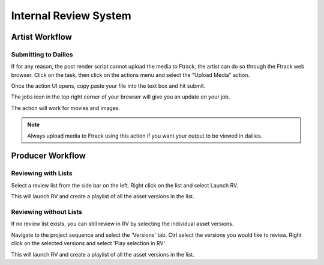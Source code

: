 Internal Review System
======================


Artist Workflow
~~~~~~~~~~~~~~~

Submitting to Dailies
---------------------

If for any reason, the post render script cannot upload the media to Ftrack, the artist can do so through
the Ftrack web browser. Click on the task, then click on the actions menu and select the "Upload Media"
action.

.. image:: /img/review.gif

Once the action UI opens, copy paste your file into the text box and hit submit.

.. image:: /img/upload-media.gif

The jobs icon in the top right corner of your browser will give you an update on your job.

.. image:: /img/upload-update.png

The action will work for movies and images.

.. note::  Always upload media to Ftrack using this action if you want your output to be viewed in dailies.


Producer Workflow
~~~~~~~~~~~~~~~~~

Reviewing with Lists
--------------------

Select a review list from the side bar on the left. Right click on the list and select Launch RV.

.. image:: /img/internal-review-sidebar.png

This will launch RV and create a playlist of all the asset versions in the list.


Reviewing without Lists
-----------------------

If no review list exists, you can still review in RV by selecting the individual asset versions.

Navigate to the project sequence and select the 'Versions' tab.
Ctrl select the versions you would like to review. Right click on the selected versions and select
'Play selection in RV'

.. image:: /img/internal-review-versions.png

This will launch RV and create a playlist of all the asset versions in the list.